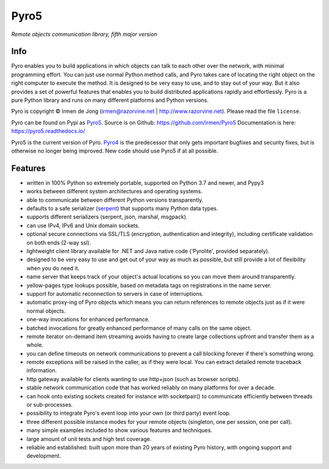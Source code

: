 Pyro5
=====

*Remote objects communication library, fifth major version*

.. image:: https://img.shields.io/pypi/v/Pyro5.svg
    :target: https://pypi.python.org/pypi/Pyro5

.. image:: https://anaconda.org/conda-forge/pyro5/badges/version.svg
    :target: https://anaconda.org/conda-forge/pyro5

.. image:: https://img.shields.io/lgtm/grade/python/g/irmen/Pyro5.svg?logo=lgtm&logoWidth=18
    :target: https://lgtm.com/projects/g/irmen/Pyro5/context:python

.. image:: https://img.shields.io/lgtm/alerts/g/irmen/Pyro5.svg?logo=lgtm&logoWidth=18
    :target: https://lgtm.com/projects/g/irmen/Pyro5/alerts


Info
----

Pyro enables you to build applications in which
objects can talk to each other over the network, with minimal programming effort.
You can just use normal Python method calls, and Pyro takes care of locating the right object on the right
computer to execute the method. It is designed to be very easy to use, and to
stay out of your way. But it also provides a set of powerful features that
enables you to build distributed applications rapidly and effortlessly.
Pyro is a pure Python library and runs on many different platforms and Python versions.


Pyro is copyright © Irmen de Jong (irmen@razorvine.net | http://www.razorvine.net).  Please read the file ``license``.

Pyro can be found on Pypi as `Pyro5 <http://pypi.python.org/pypi/Pyro5/>`_.  Source is on Github: https://github.com/irmen/Pyro5
Documentation is here: https://pyro5.readthedocs.io/

Pyro5 is the current version of Pyro. `Pyro4 <https://pyro4.readthedocs.io/>`_ is the predecessor
that only gets important bugfixes and security fixes, but is otherwise no longer being improved.
New code should use Pyro5 if at all possible.


Features
--------

- written in 100% Python so extremely portable, supported on Python 3.7 and newer, and Pypy3
- works between different system architectures and operating systems.
- able to communicate between different Python versions transparently.
- defaults to a safe serializer (`serpent <https://pypi.python.org/pypi/serpent>`_) that supports many Python data types.
- supports different serializers (serpent, json, marshal, msgpack).
- can use IPv4, IPv6 and Unix domain sockets.
- optional secure connections via SSL/TLS (encryption, authentication and integrity), including certificate validation on both ends (2-way ssl).
- lightweight client library available for .NET and Java native code ('Pyrolite', provided separately).
- designed to be very easy to use and get out of your way as much as possible, but still provide a lot of flexibility when you do need it.
- name server that keeps track of your object's actual locations so you can move them around transparently.
- yellow-pages type lookups possible, based on metadata tags on registrations in the name server.
- support for automatic reconnection to servers in case of interruptions.
- automatic proxy-ing of Pyro objects which means you can return references to remote objects just as if it were normal objects.
- one-way invocations for enhanced performance.
- batched invocations for greatly enhanced performance of many calls on the same object.
- remote iterator on-demand item streaming avoids having to create large collections upfront and transfer them as a whole.
- you can define timeouts on network communications to prevent a call blocking forever if there's something wrong.
- remote exceptions will be raised in the caller, as if they were local. You can extract detailed remote traceback information.
- http gateway available for clients wanting to use http+json (such as browser scripts).
- stable network communication code that has worked reliably on many platforms for over a decade.
- can hook onto existing sockets created for instance with socketpair() to communicate efficiently between threads or sub-processes.
- possibility to integrate Pyro's event loop into your own (or third party) event loop.
- three different possible instance modes for your remote objects (singleton, one per session, one per call).
- many simple examples included to show various features and techniques.
- large amount of unit tests and high test coverage.
- reliable and established: built upon more than 20 years of existing Pyro history, with ongoing support and development.

